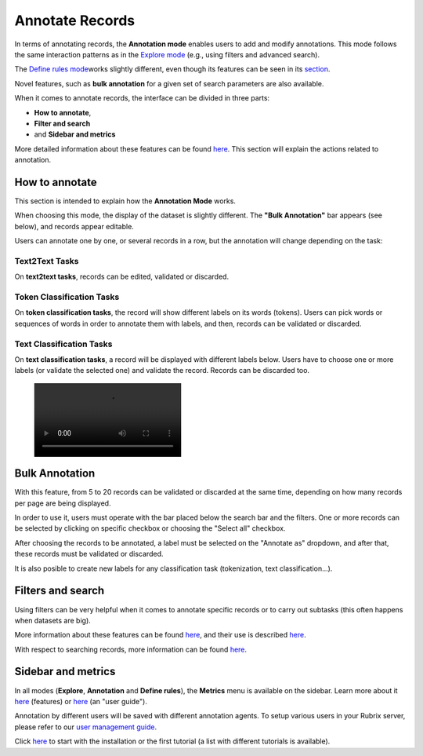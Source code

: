 Annotate Records
^^^^^^^^^^^^^^^^^^^
In terms of annotating records, the **Annotation mode** enables users to add and modify annotations. This mode follows the same interaction patterns as in the `Explore mode <explore_records.rst>`_\  (e.g., using filters and advanced search).

The `Define rules mode <define_labelingrules.rst>`_\ works slightly different, even though its features can be seen in its `section <define_labelingrules.rst>`_\.

Novel features, such as **bulk annotation** for a given set of search parameters are also available.

When it comes to annotate records, the interface can be divided in three parts:

- **How to annotate**,
- **Filter and search**
- and **Sidebar and metrics**

More detailed information about these features can be found `here <dataset_main.rst>`_\. This section will explain the actions related to annotation.

How to annotate
---------
This section is intended to explain how the **Annotation Mode** works.

When choosing this mode, the display of the dataset is slightly different. The **"Bulk Annotation"** bar appears (see below), and records appear editable.

Users can annotate one by one, or several records in a row, but the annotation will change depending on the task:

Text2Text Tasks
~~~~~~~~~~

On **text2text tasks**, records can be edited, validated or discarded.


Token Classification Tasks
~~~~~~~~~~

On **token classification tasks**, the record will show different labels on its words (tokens). Users can pick words or sequences of words in order to annotate them with labels, and then, records can be validated or discarded.


Text Classification Tasks
~~~~~~~~~~

On **text classification tasks**, a record will be displayed with different labels below. Users have to choose one or more labels (or validate the selected one) and validate the record. Records can be discarded too.

.. figure:: /webappui_images/random_examples.mp4

Bulk Annotation
---------
With this feature, from 5 to 20 records can be validated or discarded at the same time, depending on how many records per page are being displayed.

In order to use it, users must operate with the bar placed below the search bar and the filters. One or more records can be selected by clicking on specific checkbox or choosing the "Select all" checkbox.

After choosing the records to be annotated, a label must be selected on the "Annotate as" dropdown, and after that, these records must be validated or discarded.

It is also posible to create new labels for any classification task (tokenization, text classification...).

Filters and search
---------
Using filters can be very helpful when it comes to annotate specific records or to carry out subtasks (this often happens when datasets are big).

More information about these features can be found  `here <dataset_main.rst>`_\, and their use is described  `here <filter_records.rst>`_\.

With respect to searching records, more information can be found `here <search_records.rst>`_\.

Sidebar and metrics
---------
In all modes (**Explore**, **Annotation** and **Define rules**), the **Metrics** menu is available on the sidebar. Learn more about it  `here <dataset_main.rst>`_\  (features) or  `here <metrics.rst>`_\  (an "user guide").

.. image:: /webappui_images/annotation_textcat.png
   :alt: Rubrix Text Classification Annotation mode

   Rubrix Text Classification Annotation mode


.. image:: /webappui_images/annotation_ner.png
   :alt: Rubrix Token Classification (NER) Annotation mode

   Rubrix Token Classification (NER) Annotation mode

Annotation by different users will be saved with different annotation agents.
To setup various users in your Rubrix server, please refer to our `user management guide <https://docs.rubrix.ml/en/stable/getting_started/user-management.html>`_.

Click `here <https://docs.rubrix.ml/en/stable/getting_started/setup%26installation.html>`_\  to start with the installation or the first tutorial (a list with different tutorials is available).
